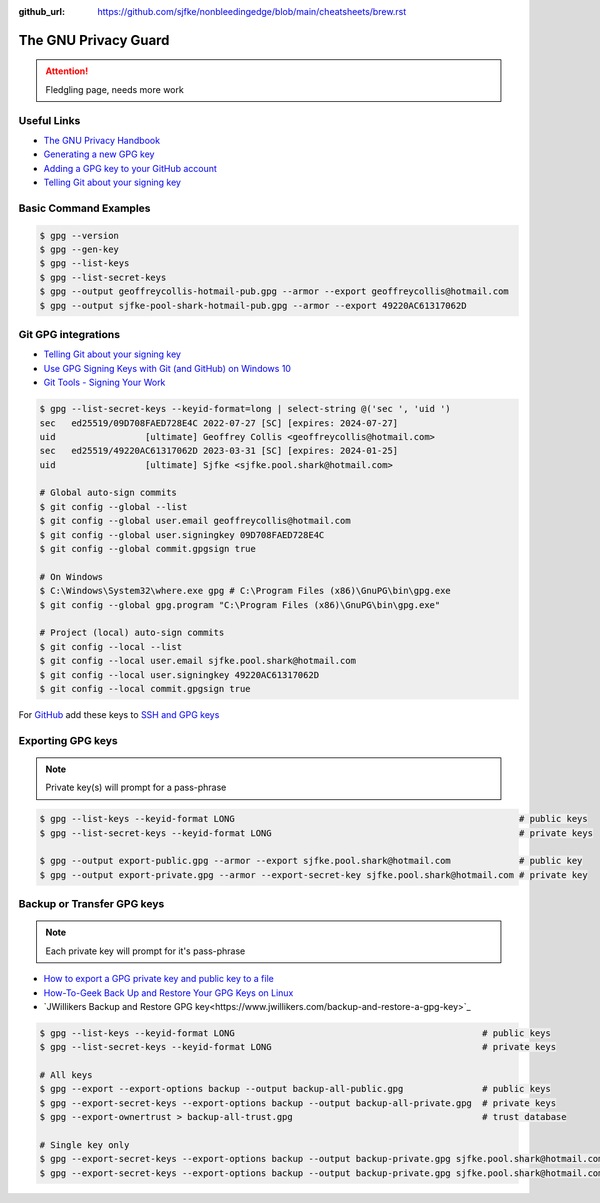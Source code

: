 :github_url: https://github.com/sjfke/nonbleedingedge/blob/main/cheatsheets/brew.rst


*********************
The GNU Privacy Guard
*********************

.. attention:: Fledgling page, needs more work

Useful Links
============
* `The GNU Privacy Handbook <https://www.gnupg.org/gph/en/manual.pdf>`_
* `Generating a new GPG key <https://docs.github.com/en/authentication/managing-commit-signature-verification/generating-a-new-gpg-key>`_
* `Adding a GPG key to your GitHub account <https://docs.github.com/en/authentication/managing-commit-signature-verification/adding-a-gpg-key-to-your-github-account>`_
* `Telling Git about your signing key <https://docs.github.com/en/authentication/managing-commit-signature-verification/telling-git-about-your-signing-key>`_


Basic Command Examples
======================

.. code-block:: console

    $ gpg --version
    $ gpg --gen-key
    $ gpg --list-keys
    $ gpg --list-secret-keys
    $ gpg --output geoffreycollis-hotmail-pub.gpg --armor --export geoffreycollis@hotmail.com
    $ gpg --output sjfke-pool-shark-hotmail-pub.gpg --armor --export 49220AC61317062D


Git GPG integrations
====================

* `Telling Git about your signing key <https://docs.github.com/en/authentication/managing-commit-signature-verification/telling-git-about-your-signing-key>`_
* `Use GPG Signing Keys with Git (and GitHub) on Windows 10 <https://medium.com/@ryanmillerc/use-gpg-signing-keys-with-git-on-windows-10-github-4acbced49f68>`_
* `Git Tools - Signing Your Work <https://git-scm.com/book/en/v2/Git-Tools-Signing-Your-Work>`_

.. code-block:: console

    $ gpg --list-secret-keys --keyid-format=long | select-string @('sec ', 'uid ')
    sec   ed25519/09D708FAED728E4C 2022-07-27 [SC] [expires: 2024-07-27]
    uid                 [ultimate] Geoffrey Collis <geoffreycollis@hotmail.com>
    sec   ed25519/49220AC61317062D 2023-03-31 [SC] [expires: 2024-01-25]
    uid                 [ultimate] Sjfke <sjfke.pool.shark@hotmail.com>

    # Global auto-sign commits
    $ git config --global --list
    $ git config --global user.email geoffreycollis@hotmail.com
    $ git config --global user.signingkey 09D708FAED728E4C
    $ git config --global commit.gpgsign true

    # On Windows
    $ C:\Windows\System32\where.exe gpg # C:\Program Files (x86)\GnuPG\bin\gpg.exe
    $ git config --global gpg.program "C:\Program Files (x86)\GnuPG\bin\gpg.exe"

    # Project (local) auto-sign commits
    $ git config --local --list
    $ git config --local user.email sjfke.pool.shark@hotmail.com
    $ git config --local user.signingkey 49220AC61317062D
    $ git config --local commit.gpgsign true

For `GitHub <https://github.com>`_  add these keys to `SSH and GPG keys <https://github.com/settings/keys>`_

Exporting GPG keys
==================

.. note:: Private key(s) will prompt for a pass-phrase

.. code-block:: console

    $ gpg --list-keys --keyid-format LONG                                                      # public keys
    $ gpg --list-secret-keys --keyid-format LONG                                               # private keys

    $ gpg --output export-public.gpg --armor --export sjfke.pool.shark@hotmail.com             # public key
    $ gpg --output export-private.gpg --armor --export-secret-key sjfke.pool.shark@hotmail.com # private key

Backup or Transfer GPG keys
===========================

.. note:: Each private key will prompt for it's pass-phrase

* `How to export a GPG private key and public key to a file <https://hackerthink.com/solutions/how-to-export-a-gpg-private-key-and-public-key-to-a-file/>`_
* `How-To-Geek Back Up and Restore Your GPG Keys on Linux <https://www.howtogeek.com/816878/how-to-back-up-and-restore-gpg-keys-on-linux/>`_
* `JWillikers  Backup and Restore GPG key<https://www.jwillikers.com/backup-and-restore-a-gpg-key>`_

.. code-block:: console

    $ gpg --list-keys --keyid-format LONG                                               # public keys
    $ gpg --list-secret-keys --keyid-format LONG                                        # private keys

    # All keys
    $ gpg --export --export-options backup --output backup-all-public.gpg               # public keys
    $ gpg --export-secret-keys --export-options backup --output backup-all-private.gpg  # private keys
    $ gpg --export-ownertrust > backup-all-trust.gpg                                    # trust database

    # Single key only
    $ gpg --export-secret-keys --export-options backup --output backup-private.gpg sjfke.pool.shark@hotmail.com
    $ gpg --export-secret-keys --export-options backup --output backup-private.gpg sjfke.pool.shark@hotmail.com
